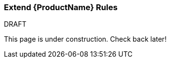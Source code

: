 


 

[[Extend-the-Rules]]
=== Extend {ProductName} Rules

.DRAFT

This page is under construction. Check back later!
